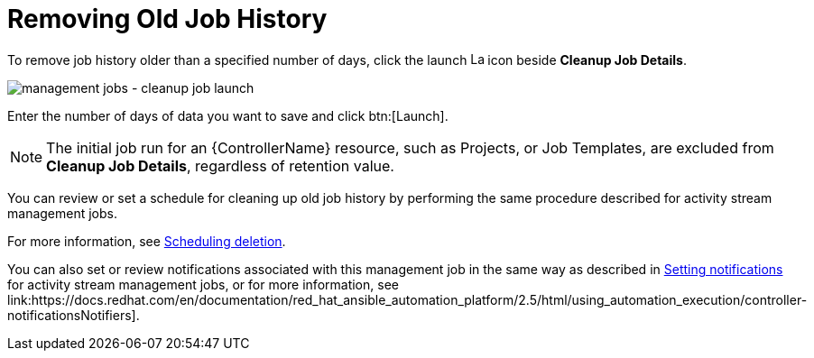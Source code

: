 :_mod-docs-content-type: REFERENCE

[id="controller-remove-old-job-history"]

= Removing Old Job History

To remove job history older than a specified number of days, click the launch image:rightrocket.png[Launch,15,15] icon beside *Cleanup Job Details*.

image:management-jobs-cleanup-job-launch.png[management jobs - cleanup job launch]

Enter the number of days of data you want to save and click btn:[Launch].

[NOTE]
====
The initial job run for an {ControllerName} resource, such as Projects, or Job Templates, are excluded from *Cleanup Job Details*, regardless of
retention value.
====

You can review or set a schedule for cleaning up old job history by performing the same procedure described for activity stream management
jobs. 

For more information, see link:https://docs.redhat.com/en/documentation/red_hat_ansible_automation_platform/2.5/html/configuring_automation_execution/assembly-controller-management-jobs#proc-controller-scheduling-deletion[Scheduling deletion].

You can also set or review notifications associated with this management job in the same way as described in link:https://docs.redhat.com/en/documentation/red_hat_ansible_automation_platform/2.5/html/configuring_automation_execution/assembly-controller-management-jobs#proc-controller-management-notifications[Setting notifications] for activity stream management jobs, or for more information, see link:https://docs.redhat.com/en/documentation/red_hat_ansible_automation_platform/2.5/html/using_automation_execution/controller-notificationsNotifiers].
